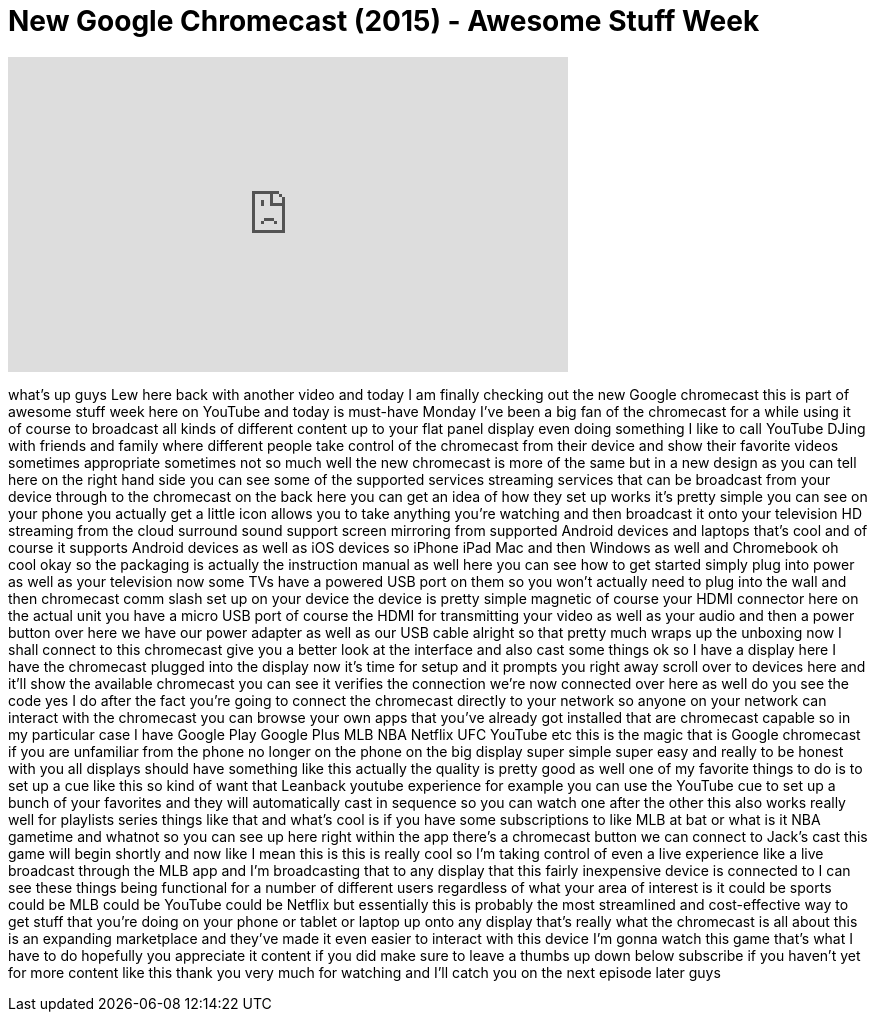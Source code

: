 = New Google Chromecast (2015) - Awesome Stuff Week
:published_at: 2015-10-26
:hp-alt-title: New Google Chromecast (2015) - Awesome Stuff Week
:hp-image: https://i.ytimg.com/vi/jvCab1Fw84k/maxresdefault.jpg


++++
<iframe width="560" height="315" src="https://www.youtube.com/embed/jvCab1Fw84k?rel=0" frameborder="0" allow="autoplay; encrypted-media" allowfullscreen></iframe>
++++

what's up guys Lew here back with
another video and today I am finally
checking out the new Google chromecast
this is part of awesome stuff week here
on YouTube and today is must-have Monday
I've been a big fan of the chromecast
for a while using it of course to
broadcast all kinds of different content
up to your flat panel display even doing
something I like to call YouTube DJing
with friends and family where different
people take control of the chromecast
from their device and show their
favorite videos sometimes appropriate
sometimes not so much well the new
chromecast is more of the same but in a
new design as you can tell here on the
right hand side you can see some of the
supported services streaming services
that can be broadcast from your device
through to the chromecast on the back
here you can get an idea of how they set
up works it's pretty simple you can see
on your phone you actually get a little
icon allows you to take anything you're
watching and then broadcast it onto your
television HD streaming from the cloud
surround sound support screen mirroring
from supported Android devices and
laptops that's cool and of course it
supports Android devices as well as iOS
devices so iPhone iPad Mac and then
Windows as well and Chromebook oh cool
okay so the packaging is actually the
instruction manual as well here you can
see how to get started simply plug into
power as well as your television now
some TVs have a powered USB port on them
so you won't actually need to plug into
the wall and then chromecast comm slash
set up on your device the device is
pretty simple magnetic of course your
HDMI connector here on the actual unit
you have a micro USB port of course the
HDMI for transmitting your video as well
as your audio and then a power button
over here we have our power adapter as
well as our USB cable alright so that
pretty much wraps up the unboxing now I
shall connect to this chromecast give
you a better look at the interface and
also cast some things ok so I have a
display here I have the chromecast
plugged into the display now it's time
for setup and it prompts you right away
scroll over to devices here and it'll
show the available chromecast you can
see it verifies the connection we're now
connected over here as well do you see
the code yes I do after the fact you're
going to connect the chromecast directly
to your network so anyone on your
network can interact with the chromecast
you can browse your own apps that you've
already got installed that are
chromecast capable so in my particular
case I have Google Play Google Plus MLB
NBA Netflix UFC YouTube etc this is the
magic that is Google chromecast if you
are unfamiliar from the phone no longer
on the phone on the big display super
simple super easy and really to be
honest with you all displays should have
something like this actually the quality
is pretty good as well one of my
favorite things to do is to set up a cue
like this so kind of want that Leanback
youtube experience for example you can
use the YouTube cue to set up a bunch of
your favorites and they will
automatically cast in sequence so you
can watch one after the other this also
works really well for playlists series
things like that and what's cool is if
you have some subscriptions to like MLB
at bat or what is it NBA gametime and
whatnot so you can see up here right
within the app there's a chromecast
button
we can connect to Jack's cast this game
will begin shortly and now like I mean
this is this is really cool so I'm
taking control of even a live experience
like a live broadcast through the MLB
app and I'm broadcasting that to any
display that this fairly inexpensive
device is connected to I can see these
things being functional for a number of
different users regardless of what your
area of interest is it could be sports
could be MLB could be YouTube could be
Netflix but essentially this is probably
the most streamlined and cost-effective
way to get stuff that you're doing on
your phone or tablet or laptop up onto
any display that's really what the
chromecast is all about this is an
expanding marketplace and they've made
it even easier to interact with this
device I'm gonna watch this game that's
what I have to do hopefully you
appreciate it
content if you did make sure to leave a
thumbs up down below subscribe if you
haven't yet for more content like this
thank you very much for watching and
I'll catch you on the next episode later
guys